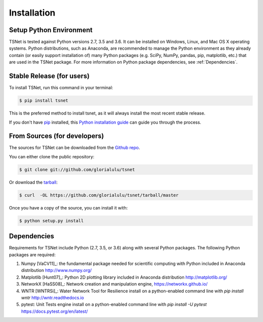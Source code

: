 .. highlight:: shell

============
Installation
============

Setup Python Environment
------------------------------

TSNet is tested against Python versions 2.7, 3.5 and 3.6.
It can be installed on Windows, Linux, and Mac OS X operating systems.
Python distributions, such as Anaconda, are recommended to manage the Python
environment as they already contain (or easily support installation of) many
Python packages (e.g. SciPy, NumPy, pandas, pip, matplotlib, etc.) that are
used in the TSNet package.  For more information on Python package
dependencies, see :ref:`Dependencies`.

Stable Release (for users)
--------------------------

To install TSNet, run this command in your terminal:

.. code-block:: console

    $ pip install tsnet

This is the preferred method to install tsnet, as it will always install the
most recent stable release.

If you don't have `pip`_ installed, this `Python installation guide`_ can guide
you through the process.

.. _pip: https://pip.pypa.io
.. _Python installation guide: http://docs.python-guide.org/en/latest/starting/installation/


From Sources (for developers)
-----------------------------

The sources for TSNet can be downloaded from the `Github repo`_.

You can either clone the public repository:

.. code-block:: console

    $ git clone git://github.com/glorialulu/tsnet

Or download the `tarball`_:

.. code-block:: console

    $ curl  -OL https://github.com/glorialulu/tsnet/tarball/master

Once you have a copy of the source, you can install it with:

.. code-block:: console

    $ python setup.py install


.. _Github repo: https://github.com/glorialulu/tsnet
.. _tarball: https://github.com/glorialulu/tsnet/tarball/master


Dependencies
------------

Requirements for TSNet include Python (2.7, 3.5, or 3.6) along with
several Python packages.
The following Python packages are required:

1. Numpy [VaCV11]_: the fundamental package needed for scientific
   computing with Python
   included in Anaconda distribution
   http://www.numpy.org/

2. Matplotlib [Hunt07]_: Python 2D plotting library
   included in Anaconda distribution
   http://matplotlib.org/

3. NetworkX [HaSS08]_: Network creation and manipulation engine,
   https://networkx.github.io/

4. WNTR [WNTRSi]_: Water Network Tool for Resilience
   install on a python-enabled command line with `pip install wntr`
   http://wntr.readthedocs.io

5. pytest: Unit Tests engine
   install on a python-enabled command line with `pip install -U pytest`
   https://docs.pytest.org/en/latest/

